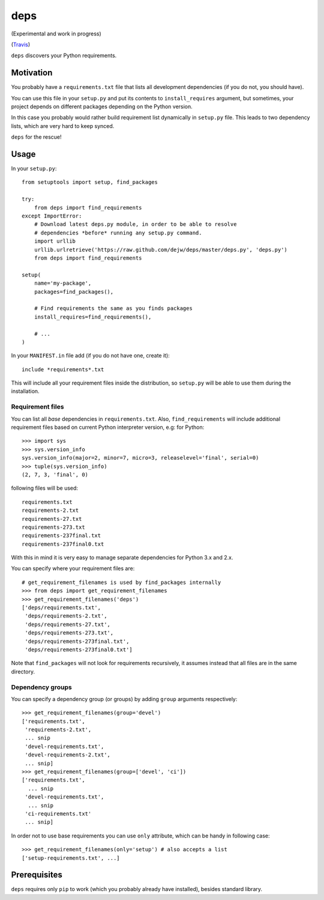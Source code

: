deps
====

(Experimental and work in progress)

.. image:: https://secure.travis-ci.org/dejw/deps.png

(`Travis <http://travis-ci.org/dejw/deps>`_)


``deps`` discovers your Python requirements.

Motivation
----------

You probably have a ``requirements.txt`` file that lists all development
dependencies (if you do not, you should have).

You can use this file in your ``setup.py`` and put its contents to
``install_requires`` argument, but sometimes, your project depends on different
packages depending on the Python version.

In this case you probably would rather build requirement list dynamically in
``setup.py`` file. This leads to two dependency lists, which are very hard to
keep synced.

``deps`` for the rescue!

Usage
-----

In your ``setup.py``::

    from setuptools import setup, find_packages

    try:
        from deps import find_requirements
    except ImportError:
        # Download latest deps.py module, in order to be able to resolve
        # dependencies *before* running any setup.py command.
        import urllib
        urllib.urlretrieve('https://raw.github.com/dejw/deps/master/deps.py', 'deps.py')
        from deps import find_requirements

    setup(
        name='my-package',
        packages=find_packages(),

        # Find requirements the same as you finds packages
        install_requires=find_requirements(),

        # ...
    )

In your ``MANIFEST.in`` file add (if you do not have one, create it)::

   include *requirements*.txt

This will include all your requirement files inside the distribution, so
``setup.py`` will be able to use them during the installation.

Requirement files
~~~~~~~~~~~~~~~~~

You can list all *base* dependencies in ``requirements.txt``. Also,
``find_requirements`` will include additional requirement files based on
current Python interpreter version, e.g:  for Python::

    >>> import sys
    >>> sys.version_info
    sys.version_info(major=2, minor=7, micro=3, releaselevel='final', serial=0)
    >>> tuple(sys.version_info)
    (2, 7, 3, 'final', 0)

following files will be used::

   requirements.txt
   requirements-2.txt
   requirements-27.txt
   requirements-273.txt
   requirements-237final.txt
   requirements-237final0.txt

With this in mind it is very easy to manage separate dependencies for Python
3.x and 2.x.

You can specify where your requirement files are::

    # get_requirement_filenames is used by find_packages internally
    >>> from deps import get_requirement_filenames
    >>> get_requirement_filenames('deps')
    ['deps/requirements.txt',
     'deps/requirements-2.txt',
     'deps/requirements-27.txt',
     'deps/requirements-273.txt',
     'deps/requirements-273final.txt',
     'deps/requirements-273final0.txt']

Note that ``find_packages`` will not look for requirements recursively, it
assumes instead that all files are in the same directory.

Dependency groups
~~~~~~~~~~~~~~~~~

You can specify a dependency group (or groups) by adding ``group`` arguments
respectively::

    >>> get_requirement_filenames(group='devel')
    ['requirements.txt',
     'requirements-2.txt',
     ... snip
     'devel-requirements.txt',
     'devel-requirements-2.txt',
     ... snip]
    >>> get_requirement_filenames(group=['devel', 'ci'])
    ['requirements.txt',
      ... snip
     'devel-requirements.txt',
      ... snip
     'ci-requirements.txt'
     ... snip]

In order not to use base requirements you can use ``only`` attribute, which can
be handy in following case::

    >>> get_requirement_filenames(only='setup') # also accepts a list
    ['setup-requirements.txt', ...]

Prerequisites
-------------

``deps`` requires only ``pip`` to work (which you probably already have
installed), besides standard library.